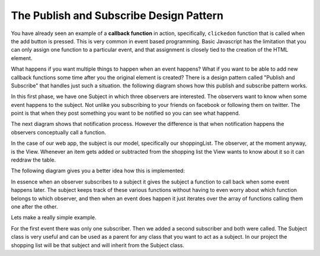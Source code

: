 The Publish and Subscribe Design Pattern
========================================

You have already seen an example of a **callback function** in action, specifically, ``clickedon`` function that is called when the add button is pressed.  This is very common in event based programming.  Basic Javascript has the limitation that you can only assign one function to a particular event, and that assignment is closely tied to the creation of the HTML element.

What happens if you want multiple things to happen when an event happens?  What if you want to be able to add new callback functions some time after you the original element is created?  There is a design pattern called "Publish and Subscribe" that handles just such a situation.  the following diagram shows how this publish and subscribe pattern works.

.. image:: Pubsub1.svg

In this first phase, we have one Subject in which three observers are interested.  The observers want to know when some event happens to the subject. Not unlike you subscribing to your friends on facebook or following them on twitter.  The point is that when they post something you want to be notified so you can see what happend.

The next diagram shows that notification process.  However the difference is that when notification happens the observers conceptually call a function. 

.. image:: Pubsub2.svg


In the case of our web app, the subject is our model, specifically our shoppingList.  The observer, at the moment anyway, is the View.  Whenever an item gets added or subtracted from the shopping list the View wants to know about it so it can reddraw the table.

The following diagram gives you a better idea how this is implemented:

.. image:: Pubsub3.svg

In essence when an observer subscribes to a subject it gives the subject a function to call back when some event happens later.  The subject keeps track of these various functions without having to even worry about which function belongs to which observer, and then when an event does happen it just iterates over the array of functions calling them one after the other.

Lets make a really simple example.

.. activecode:: Pubsub1
    :language: javascript

    class Subject {
 
        constructor() {
            this.handlers = []
        }

        subscribe(fn) {
                this.handlers.push(fn);
            }
        
        unsubscribe(fn) {
            this.handlers = this.handlers.filter(
                function(item) {
                    if (item !== fn) {
                        return item;
                    }
                }
            );
        }
        
        publish(msg, someobj) {
            var scope = someobj || window;
            for (let fn of this.handlers) {
                fn(scope, msg)
            }
        }
    }

    function callback1(a,msg) {
        alert("callback1:  the message is "+ msg)    
    }

    function callback2(a,msg) {
        alert("callback2:  the message is "+ msg)    
    }

    sub = new Subject()
    sub.subscribe(callback1)
    // time passes
    sub.publish("event 1 happened")
    sub.subscribe(callback1)
    sub.publish("event 2 happened")


For the first event there was only one subscriber.  Then we added a second subscriber and both were called.  The Subject class is very useful and can be used as a parent for any class that you want to act as a subject.  In our project the shopping list will be that subject and will inherit from the Subject class.


